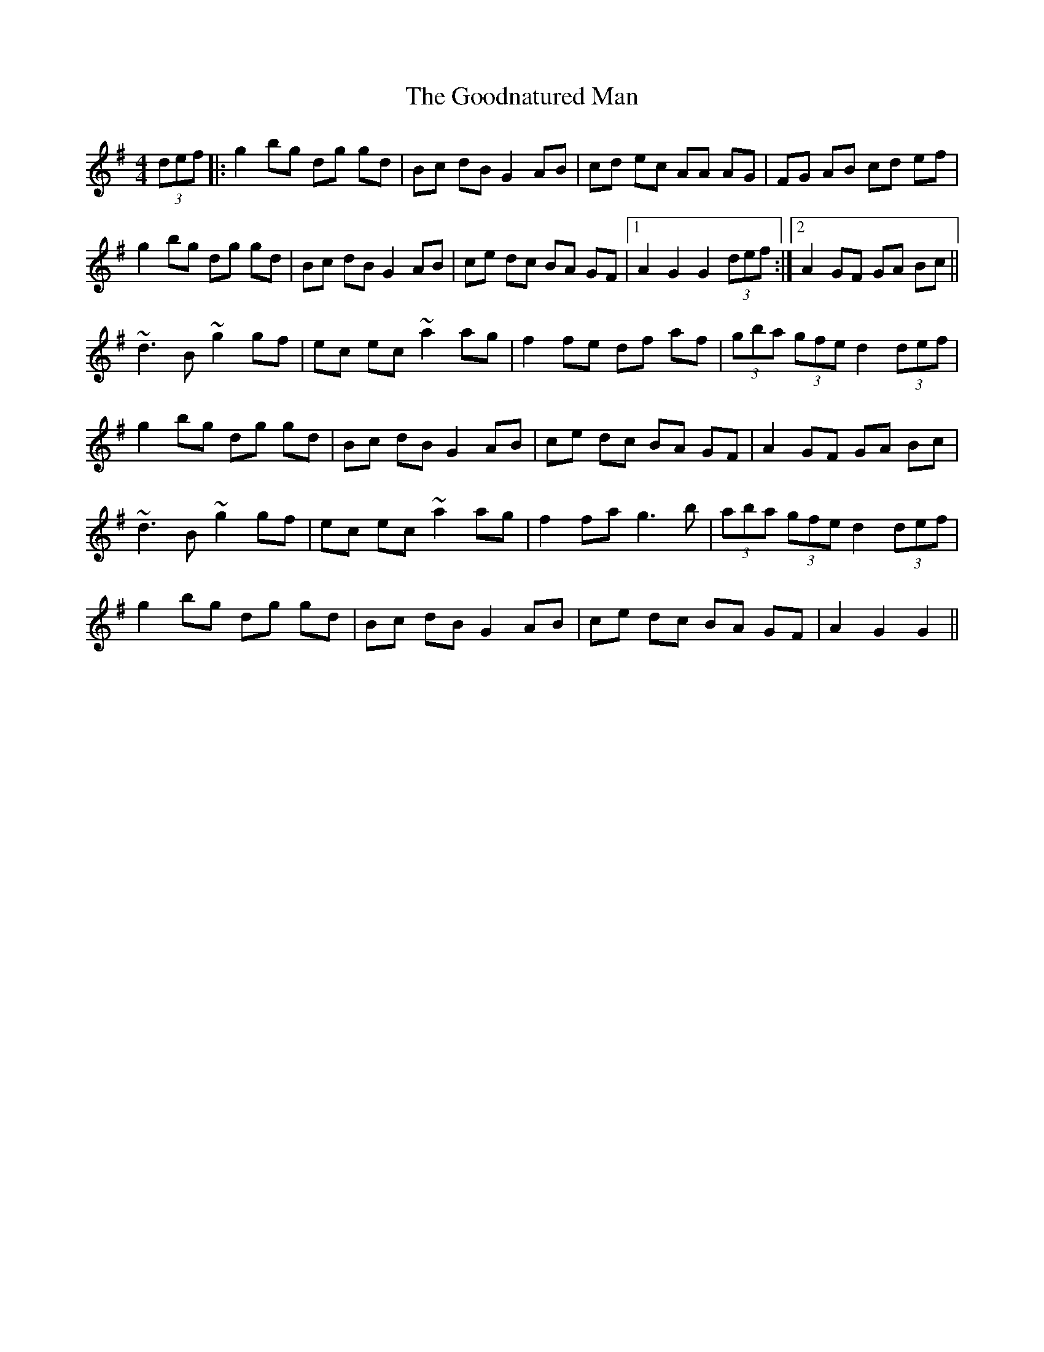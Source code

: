 X: 15806
T: Goodnatured Man, The
R: hornpipe
M: 4/4
K: Gmajor
(3def|:g2 bg dg gd|Bc dB G2 AB|cd ec AA AG|FG AB cd ef|
g2 bg dg gd|Bc dB G2 AB|ce dc BA GF|1 A2 G2 G2 (3def:|2 A2 GF GA Bc||
~d3B ~g2 gf|ec ec ~a2 ag|f2 fe df af|(3gba (3gfe d2 (3def|
g2 bg dg gd|Bc dB G2 AB|ce dc BA GF|A2 GF GA Bc|
~d3B ~g2 gf|ec ec ~a2 ag|f2 fa g3b|(3aba (3gfe d2 (3def|
g2 bg dg gd|Bc dB G2 AB|ce dc BA GF|A2 G2 G2||

